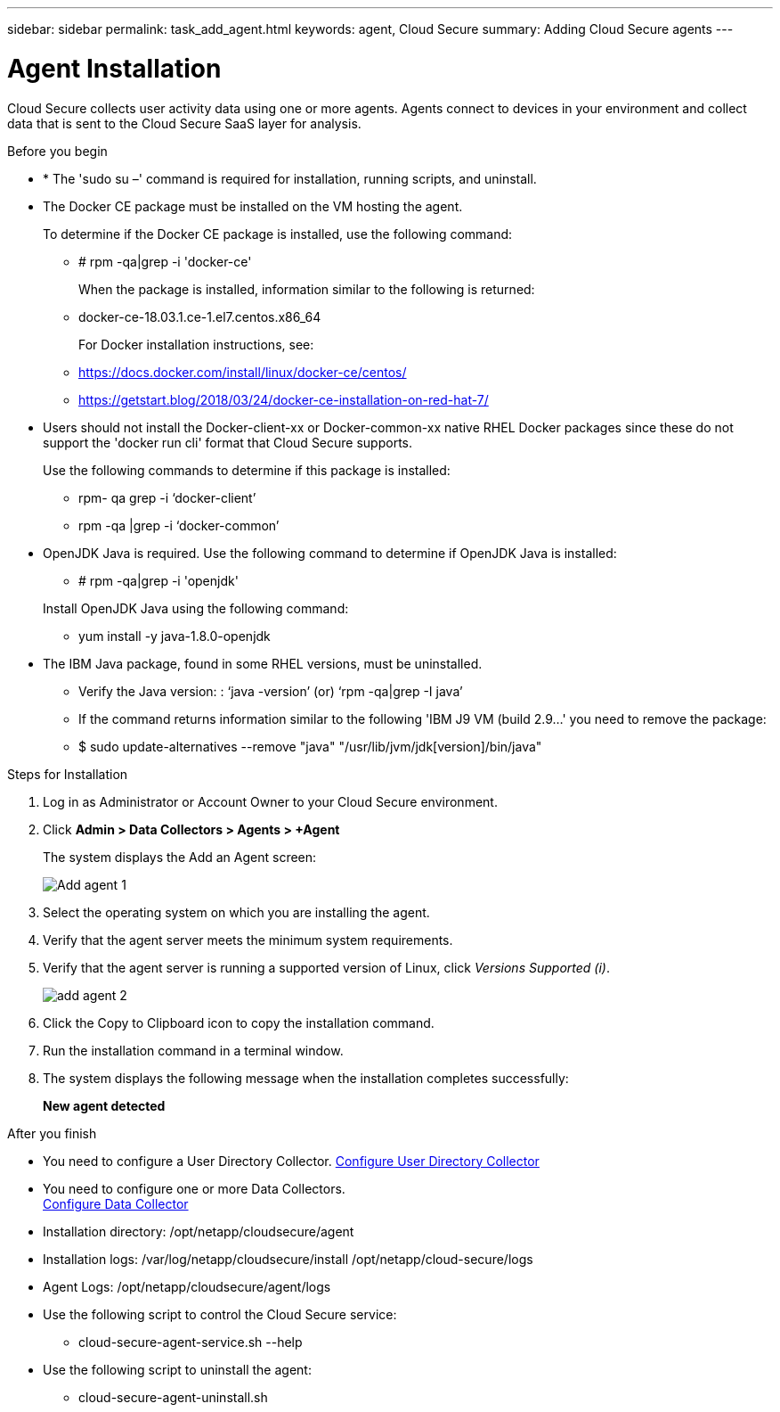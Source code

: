 ---
sidebar: sidebar
permalink: task_add_agent.html
keywords:  agent, Cloud Secure
summary: Adding Cloud Secure agents
---

= Agent Installation

:toc: macro
:hardbreaks:
:toclevels: 1
:nofooter:
:icons: font
:linkattrs:
:imagesdir: ./media/

[.lead]

Cloud Secure collects user activity data using one or more agents. Agents connect to devices in your environment and collect data that is sent to the Cloud Secure SaaS layer for analysis. 

.Before you begin

* * The 'sudo su –' command is required for installation, running scripts, and uninstall. 

* The Docker CE package must be installed on the VM hosting the agent.
+ 
To determine if the Docker CE package is installed, use the following command:   

** # rpm -qa|grep -i 'docker-ce' 
+
When the package is installed, information similar to the following is returned:  

** docker-ce-18.03.1.ce-1.el7.centos.x86_64 
+
For Docker installation instructions, see: 

** https://docs.docker.com/install/linux/docker-ce/centos/

** https://getstart.blog/2018/03/24/docker-ce-installation-on-red-hat-7/



* Users should not install the Docker-client-xx or Docker-common-xx native RHEL Docker packages since these do not support the 'docker run cli' format that Cloud Secure supports. 
+ 
Use the following commands to determine if this package is installed: 

** rpm- qa grep -i ‘docker-client’
** rpm -qa |grep -i ‘docker-common’   

* OpenJDK Java is required. Use the following command to determine if  OpenJDK Java is installed: 

** # rpm -qa|grep -i 'openjdk'   
 
+
Install OpenJDK Java using the following command: 

** yum install -y java-1.8.0-openjdk  
* The IBM Java package, found in some RHEL versions, must be uninstalled.
** Verify the Java version: : ‘java -version’ (or) ‘rpm -qa|grep -I java’
** If the command returns information similar to the following   'IBM J9 VM (build 2.9...' you need to remove the package: 
** $ sudo update-alternatives --remove "java" "/usr/lib/jvm/jdk[version]/bin/java" 
  
.Steps for Installation 

. Log in as Administrator or Account Owner to your Cloud Secure environment. 
. Click *Admin > Data Collectors > Agents > +Agent*
+ 
The system displays the Add an Agent screen:
+
image::Add-agent-1.png[]

. Select the operating system on which you are installing the agent.

. Verify that the agent server meets the minimum system requirements. 

. Verify that the agent server is running a supported version of Linux, click _Versions Supported (i)_.
+
image::add-agent-2.png[] 


. Click the Copy to Clipboard icon to copy the installation command. 
. Run the installation command in a terminal window.  

. The system displays the following message when the installation completes successfully:
+ 
*New agent detected*

.After you finish

* You need to configure a User Directory Collector.  link:task_config_user_dir_connect.html[Configure User Directory Collector]
* You need to configure one or more Data Collectors.  
link:task_add_collector_svm.html[Configure Data Collector]  

* Installation directory: /opt/netapp/cloudsecure/agent 
* Installation logs:  /var/log/netapp/cloudsecure/install  /opt/netapp/cloud-secure/logs 
* Agent Logs:         /opt/netapp/cloudsecure/agent/logs 
* Use the following script to control the Cloud Secure service:
** cloud-secure-agent-service.sh --help
* Use the following script to uninstall the agent:
** cloud-secure-agent-uninstall.sh



